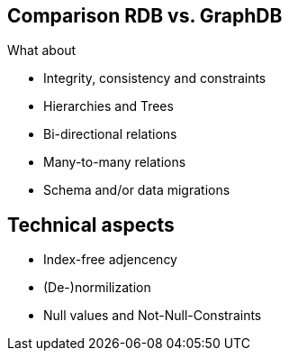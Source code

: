 == Comparison RDB vs. GraphDB

What about

* Integrity, consistency and constraints
* Hierarchies and Trees
* Bi-directional relations
* Many-to-many relations
* Schema and/or data migrations

== Technical aspects

* Index-free adjencency
* (De-)normilization
* Null values and Not-Null-Constraints

